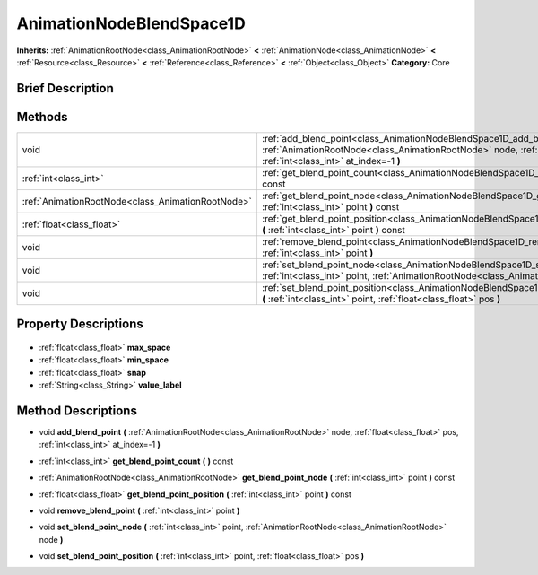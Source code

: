 .. Generated automatically by doc/tools/makerst.py in Godot's source tree.
.. DO NOT EDIT THIS FILE, but the AnimationNodeBlendSpace1D.xml source instead.
.. The source is found in doc/classes or modules/<name>/doc_classes.

.. _class_AnimationNodeBlendSpace1D:

AnimationNodeBlendSpace1D
=========================

**Inherits:** :ref:`AnimationRootNode<class_AnimationRootNode>` **<** :ref:`AnimationNode<class_AnimationNode>` **<** :ref:`Resource<class_Resource>` **<** :ref:`Reference<class_Reference>` **<** :ref:`Object<class_Object>`
**Category:** Core

Brief Description
-----------------



Methods
-------

+----------------------------------------------------+--------------------------------------------------------------------------------------------------------------------------------------------------------------------------------------------------------------+
| void                                               | :ref:`add_blend_point<class_AnimationNodeBlendSpace1D_add_blend_point>` **(** :ref:`AnimationRootNode<class_AnimationRootNode>` node, :ref:`float<class_float>` pos, :ref:`int<class_int>` at_index=-1 **)** |
+----------------------------------------------------+--------------------------------------------------------------------------------------------------------------------------------------------------------------------------------------------------------------+
| :ref:`int<class_int>`                              | :ref:`get_blend_point_count<class_AnimationNodeBlendSpace1D_get_blend_point_count>` **(** **)** const                                                                                                        |
+----------------------------------------------------+--------------------------------------------------------------------------------------------------------------------------------------------------------------------------------------------------------------+
| :ref:`AnimationRootNode<class_AnimationRootNode>`  | :ref:`get_blend_point_node<class_AnimationNodeBlendSpace1D_get_blend_point_node>` **(** :ref:`int<class_int>` point **)** const                                                                              |
+----------------------------------------------------+--------------------------------------------------------------------------------------------------------------------------------------------------------------------------------------------------------------+
| :ref:`float<class_float>`                          | :ref:`get_blend_point_position<class_AnimationNodeBlendSpace1D_get_blend_point_position>` **(** :ref:`int<class_int>` point **)** const                                                                      |
+----------------------------------------------------+--------------------------------------------------------------------------------------------------------------------------------------------------------------------------------------------------------------+
| void                                               | :ref:`remove_blend_point<class_AnimationNodeBlendSpace1D_remove_blend_point>` **(** :ref:`int<class_int>` point **)**                                                                                        |
+----------------------------------------------------+--------------------------------------------------------------------------------------------------------------------------------------------------------------------------------------------------------------+
| void                                               | :ref:`set_blend_point_node<class_AnimationNodeBlendSpace1D_set_blend_point_node>` **(** :ref:`int<class_int>` point, :ref:`AnimationRootNode<class_AnimationRootNode>` node **)**                            |
+----------------------------------------------------+--------------------------------------------------------------------------------------------------------------------------------------------------------------------------------------------------------------+
| void                                               | :ref:`set_blend_point_position<class_AnimationNodeBlendSpace1D_set_blend_point_position>` **(** :ref:`int<class_int>` point, :ref:`float<class_float>` pos **)**                                             |
+----------------------------------------------------+--------------------------------------------------------------------------------------------------------------------------------------------------------------------------------------------------------------+

Property Descriptions
---------------------

  .. _class_AnimationNodeBlendSpace1D_max_space:

- :ref:`float<class_float>` **max_space**

  .. _class_AnimationNodeBlendSpace1D_min_space:

- :ref:`float<class_float>` **min_space**

  .. _class_AnimationNodeBlendSpace1D_snap:

- :ref:`float<class_float>` **snap**

  .. _class_AnimationNodeBlendSpace1D_value_label:

- :ref:`String<class_String>` **value_label**


Method Descriptions
-------------------

.. _class_AnimationNodeBlendSpace1D_add_blend_point:

- void **add_blend_point** **(** :ref:`AnimationRootNode<class_AnimationRootNode>` node, :ref:`float<class_float>` pos, :ref:`int<class_int>` at_index=-1 **)**

.. _class_AnimationNodeBlendSpace1D_get_blend_point_count:

- :ref:`int<class_int>` **get_blend_point_count** **(** **)** const

.. _class_AnimationNodeBlendSpace1D_get_blend_point_node:

- :ref:`AnimationRootNode<class_AnimationRootNode>` **get_blend_point_node** **(** :ref:`int<class_int>` point **)** const

.. _class_AnimationNodeBlendSpace1D_get_blend_point_position:

- :ref:`float<class_float>` **get_blend_point_position** **(** :ref:`int<class_int>` point **)** const

.. _class_AnimationNodeBlendSpace1D_remove_blend_point:

- void **remove_blend_point** **(** :ref:`int<class_int>` point **)**

.. _class_AnimationNodeBlendSpace1D_set_blend_point_node:

- void **set_blend_point_node** **(** :ref:`int<class_int>` point, :ref:`AnimationRootNode<class_AnimationRootNode>` node **)**

.. _class_AnimationNodeBlendSpace1D_set_blend_point_position:

- void **set_blend_point_position** **(** :ref:`int<class_int>` point, :ref:`float<class_float>` pos **)**


